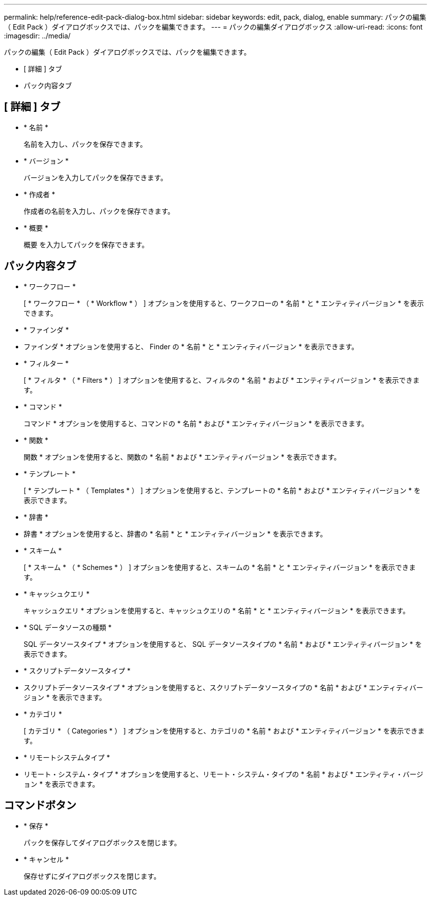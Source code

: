 ---
permalink: help/reference-edit-pack-dialog-box.html 
sidebar: sidebar 
keywords: edit, pack, dialog, enable 
summary: パックの編集（ Edit Pack ）ダイアログボックスでは、パックを編集できます。 
---
= パックの編集ダイアログボックス
:allow-uri-read: 
:icons: font
:imagesdir: ../media/


[role="lead"]
パックの編集（ Edit Pack ）ダイアログボックスでは、パックを編集できます。

* [ 詳細 ] タブ
* パック内容タブ




== [ 詳細 ] タブ

* * 名前 *
+
名前を入力し、パックを保存できます。

* * バージョン *
+
バージョンを入力してパックを保存できます。

* * 作成者 *
+
作成者の名前を入力し、パックを保存できます。

* * 概要 *
+
概要 を入力してパックを保存できます。





== パック内容タブ

* * ワークフロー *
+
[ * ワークフロー * （ * Workflow * ） ] オプションを使用すると、ワークフローの * 名前 * と * エンティティバージョン * を表示できます。

* * ファインダ *
+
* ファインダ * オプションを使用すると、 Finder の * 名前 * と * エンティティバージョン * を表示できます。

* * フィルター *
+
[ * フィルタ * （ * Filters * ） ] オプションを使用すると、フィルタの * 名前 * および * エンティティバージョン * を表示できます。

* * コマンド *
+
コマンド * オプションを使用すると、コマンドの * 名前 * および * エンティティバージョン * を表示できます。

* * 関数 *
+
関数 * オプションを使用すると、関数の * 名前 * および * エンティティバージョン * を表示できます。

* * テンプレート *
+
[ * テンプレート * （ Templates * ） ] オプションを使用すると、テンプレートの * 名前 * および * エンティティバージョン * を表示できます。

* * 辞書 *
+
* 辞書 * オプションを使用すると、辞書の * 名前 * と * エンティティバージョン * を表示できます。

* * スキーム *
+
[ * スキーム * （ * Schemes * ） ] オプションを使用すると、スキームの * 名前 * と * エンティティバージョン * を表示できます。

* * キャッシュクエリ *
+
キャッシュクエリ * オプションを使用すると、キャッシュクエリの * 名前 * と * エンティティバージョン * を表示できます。

* * SQL データソースの種類 *
+
SQL データソースタイプ * オプションを使用すると、 SQL データソースタイプの * 名前 * および * エンティティバージョン * を表示できます。

* * スクリプトデータソースタイプ *
+
* スクリプトデータソースタイプ * オプションを使用すると、スクリプトデータソースタイプの * 名前 * および * エンティティバージョン * を表示できます。

* * カテゴリ *
+
[ カテゴリ * （ Categories * ） ] オプションを使用すると、カテゴリの * 名前 * および * エンティティバージョン * を表示できます。

* * リモートシステムタイプ *
+
* リモート・システム・タイプ * オプションを使用すると、リモート・システム・タイプの * 名前 * および * エンティティ・バージョン * を表示できます。





== コマンドボタン

* * 保存 *
+
パックを保存してダイアログボックスを閉じます。

* * キャンセル *
+
保存せずにダイアログボックスを閉じます。


